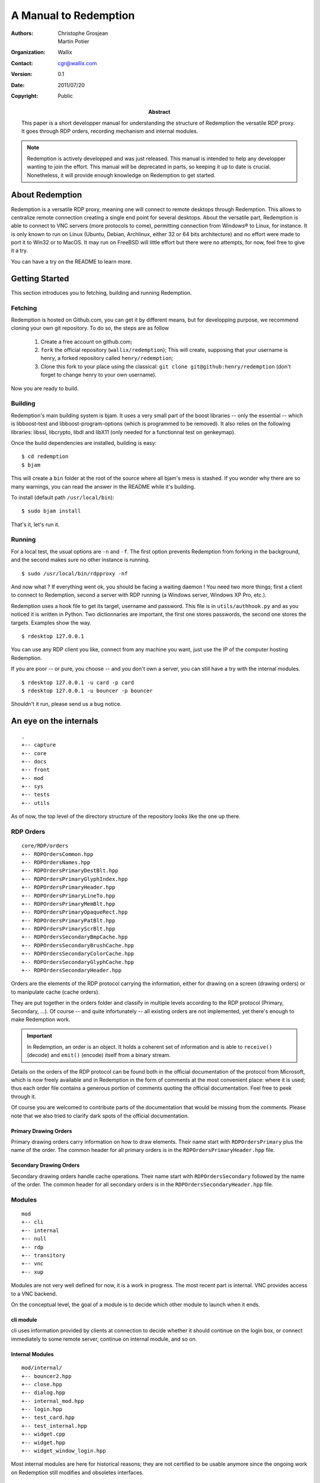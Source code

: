 ======================
A Manual to Redemption
======================

:Authors: - Christophe Grosjean
          - Martin Potier
:Organization: Wallix
:Contact: cgr@wallix.com
:Version: 0.1
:Date: 2011/07/20
:Copyright: Public
:Abstract: This paper is a short developper manual
    for understanding the structure of Redemption
    the versatile RDP proxy. It goes through RDP
    orders, recording mechanism and internal modules.

.. raw:: pdf

    PageBreak

.. note:: Redemption is actively developped and was just released. This
    manual is intended to help any developper wanting to join the effort.
    This manual *will* be deprecated in parts, so keeping it up to date is
    crucial. Nonetheless, it will provide enough knowledge on Redemption to
    get started.

.. raw:: pdf

    PageBreak

About Redemption
++++++++++++++++

Redemption is a versatile RDP proxy, meaning one will connect
to remote desktops through Redemption. This allows to centralize
remote connection creating a single end point for several desktops.
About the versatile part, Redemption is able to connect to VNC
servers (more protocols to come), permitting connection from Windows®
to Linux, for instance. It is only known to run on Linux (Ubuntu, Debian,
Archlinux, either 32 or 64 bits architecture) and no effort were made
to port it to Win32 or to MacOS. It may run on FreeBSD will little effort
but there were no attempts, for now, feel free to give it a try.

You can have a try on the README to learn more.


Getting Started
+++++++++++++++

This section introduces you to fetching, building and running Redemption.

Fetching
--------
Redemption is hosted on Github.com, you can get it by different means, but
for developping purpose, we recommend cloning your own git repository.
To do so, the steps are as follow

    1. Create a free account on github.com;
    2. ``fork`` the official repository (``wallix/redemption``);
       This will create, supposing that your username is henry, a
       forked repository called ``henry/redemption``;
    3. Clone this fork to your place using the classical:
       ``git clone git@github:henry/redemption`` (don't forget to
       change henry to your own username).

Now you are ready to build.

Building
--------
Redemption's main building system is bjam.
It uses a very small part of the boost libraries -- only the essential --
which is libboost-test and libboost-program-options (which is programmed
to be removed).
It also relies on the following libraries: libssl, libcrypto, libdl and
libX11 (only needed for a functionnal test on genkeymap).

Once the build dependencies are installed, building is easy: ::

    $ cd redemption
    $ bjam

This will create a ``bin`` folder at the root of the source where all bjam's
mess is stashed. If you wonder why there are so many warnings, you can read
the answer in the README while it's building.

To install (default path ``/usr/local/bin``): ::

    $ sudo bjam install

That's it, let's run it.

Running
-------
For a local test, the usual options are ``-n`` and ``-f``. The first option
prevents Redemption from forking in the background, and the second makes sure
no other instance is running. ::

    $ sudo /usr/local/bin/rdpproxy -nf

And now what ? If everything went ok, you should be facing a waiting daemon !
You need two more things; first a client to connect to Redemption, second a
server with RDP running (a Windows server, Windows XP Pro, etc.).

Redemption uses a hook file to get its target, username and password. This file
is in ``utils/authhook.py`` and as you noticed it is written in Python. Two
dictionnaries are important, the first one stores passwords, the second one stores
the targets. Examples show the way. ::

    $ rdesktop 127.0.0.1

You can use any RDP client you like, connect from any machine you want, just use
the IP of the computer hosting Redemption.

If you are poor -- or pure, you choose -- and you don't own a server, you can
still have a try with the internal modules. ::

    $ rdesktop 127.0.0.1 -u card -p card
    $ rdesktop 127.0.0.1 -u bouncer -p bouncer

Shouldn't it run, please send us a bug notice.


An eye on the internals
+++++++++++++++++++++++

::

    .
    +-- capture
    +-- core
    +-- docs
    +-- front
    +-- mod
    +-- sys
    +-- tests
    +-- utils

As of now, the top level of the directory structure of the repository looks like
the one up there.

RDP Orders
----------
::

    core/RDP/orders
    +-- RDPOrdersCommon.hpp
    +-- RDPOrdersNames.hpp
    +-- RDPOrdersPrimaryDestBlt.hpp
    +-- RDPOrdersPrimaryGlyphIndex.hpp
    +-- RDPOrdersPrimaryHeader.hpp
    +-- RDPOrdersPrimaryLineTo.hpp
    +-- RDPOrdersPrimaryMemBlt.hpp
    +-- RDPOrdersPrimaryOpaqueRect.hpp
    +-- RDPOrdersPrimaryPatBlt.hpp
    +-- RDPOrdersPrimaryScrBlt.hpp
    +-- RDPOrdersSecondaryBmpCache.hpp
    +-- RDPOrdersSecondaryBrushCache.hpp
    +-- RDPOrdersSecondaryColorCache.hpp
    +-- RDPOrdersSecondaryGlyphCache.hpp
    +-- RDPOrdersSecondaryHeader.hpp

Orders are the elements of the RDP protocol carrying the information, either for
drawing on a screen (drawing orders) or to manipulate cache (cache orders).

They are put together in the orders folder and classify in multiple levels according
to the RDP protocol (Primary, Secondary, ...). Of course -- and quite infortunately
-- all existing orders are not implemented, yet there's enough to make Redemption
work.

.. important::
    In Redemption, an order is an object. It holds a coherent set of information and
    is able to ``receive()`` (decode) and ``emit()`` (encode) itself from a binary stream.

Details on the orders of the RDP protocol can be found both in the official documentation 
of the protocol from Microsoft, which is now freely available and in Redemption in the
form of comments at the most convenient place: where it is used; thus each order file
contains a generous portion of comments quoting the official documentation. Feel free
to peek through it.

Of course you are welcomed to contribute parts of the documentation
that would be missing from the comments. Please note that we also tried to clarify dark
spots of the official documentation.

Primary Drawing Orders
......................
Primary drawing orders carry information on how to draw elements. Their name start
with ``RDPOrdersPrimary`` plus the name of the order. The common header for all
primary orders is in the ``RDPOrdersPrimaryHeader.hpp`` file.

Secondary Drawing Orders
........................
Secondary drawing orders handle cache operations. Their name start with
``RDPOrdersSecondary`` followed by the name of the order. The common header for all
secondary orders is in the ``RDPOrdersSecondaryHeader.hpp`` file.

Modules
-------
::

    mod
    +-- cli
    +-- internal
    +-- null
    +-- rdp
    +-- transitory
    +-- vnc
    +-- xup

Modules are not very well defined for now, it is a work in progress.
The most recent part is internal. VNC provides access to a VNC backend.

On the conceptual level, the goal of a module is to decide which other module to
launch when it ends.

cli module
..........
cli uses information provided by clients at connection to decide whether it should
continue on the login box, or connect immediately to some remote server, continue on
internal module, and so on.

Internal Modules
................
::

    mod/internal/
    +-- bouncer2.hpp
    +-- close.hpp
    +-- dialog.hpp
    +-- internal_mod.hpp
    +-- login.hpp
    +-- test_card.hpp
    +-- test_internal.hpp
    +-- widget.cpp
    +-- widget.hpp
    +-- widget_window_login.hpp

Most internal modules are here for historical reasons; they are not certified
to be usable anymore since the ongoing work on Redemption still modifies and
obsoletes interfaces.

.. figure:: test_card_redemption.png
    :width: 66 %
    :alt: An example of internal module: test card.

    An example of internal module: test card.

Two internal modules were developped recently to provide small functionnal and
visual tests: ``bouncer2.hpp`` and ``test_card.hpp``.

The first is design to display a bouncing cube, which flees the mouse arrow.
The second a complete test card designed to test the base orders' color -- a lot
of trouble comes for color handling and it can reveal very userful to check with
a test card. In the preceding figure, we used several ``OpaqueRect``, ``MemBlt``
and ``GlyphIndex``.

Null module
...........
This module is never called. It is used to reinitialise module states to nothing,
it can receive any data from any clients without complaining.

Transitory module
.................
It is used as a placeholder when waiting for information from authentifier to choose
the next module.

Capture
-------
::

    capture/
    +-- capture.hpp
    +-- nativecapture.hpp
    +-- staticcapture.hpp

As a proxy, Redemption does not only redirect traffic, it does also capture raw
RDP sessions! You can save sessions on hard drive and replay them later. This is
useful in a context of debugging first if you are developping a RDP server or a
RDP client but also if you want to provide a authenticating proxy to a number of
computers (the way `Wallix use it with the WAB`_).

.. _Wallix use it with the WAB: http://www.wallix.com/index.php/products/wallix-adminbastion

Tests
-----
::

    tests/
    +-- compression.perf
    +-- fixtures
    +-- ftest_short_session_to_bouncing_bitmap.cpp
    +-- test_bitmap_cache.cpp
    +-- test_bitmap.cpp
    +-- test_bitmap_perf.cpp
    +-- test_colors.cpp
    +-- test_compact_to_aligned.cpp
    +-- test_config.cpp
    +-- test_context_as_map.cpp
    +-- test_dico.cpp
    +-- test_font.cpp
    +-- test_keymap.cpp
    +-- test_mod.hpp
    +-- test_orders.hpp
    +-- test_primary_order_dest_blt.cpp
    +-- test_primary_order_glyph_index.cpp
    +-- test_primary_order_line_to.cpp
    +-- test_primary_order_mem_blt.cpp
    +-- test_primary_order_opaque_rect.cpp
    +-- test_primary_order_pat_blt.cpp
    +-- test_primary_order_scr_blt.cpp
    +-- test_rect.cpp
    +-- test_region.cpp
    +-- test_rsa_keys.cpp
    +-- test_secondary_order_col_cache.cpp
    +-- test_stream.cpp
    +-- test_strings.cpp
    +-- test_transport.cpp
    +-- test_urt.cpp
    +-- test_widget.cpp
    +-- test_write_over_file.cpp
    +-- xrdp.ini

Tests -- both unit and functionnal tests -- are very important to have an idea of the 
amount of latent bugs of your program, and we are very attached to providing as
many tests as we can.

They are very useful for the developper too, because they show parts of the code in use
thus indicating how to use it and what they should do. Unfortunately, the program is
not tested enough, mainly because the scarce human ressources are devoted to feature adding
and structural cleaning. We need help ! 

.. code-block:: c++

